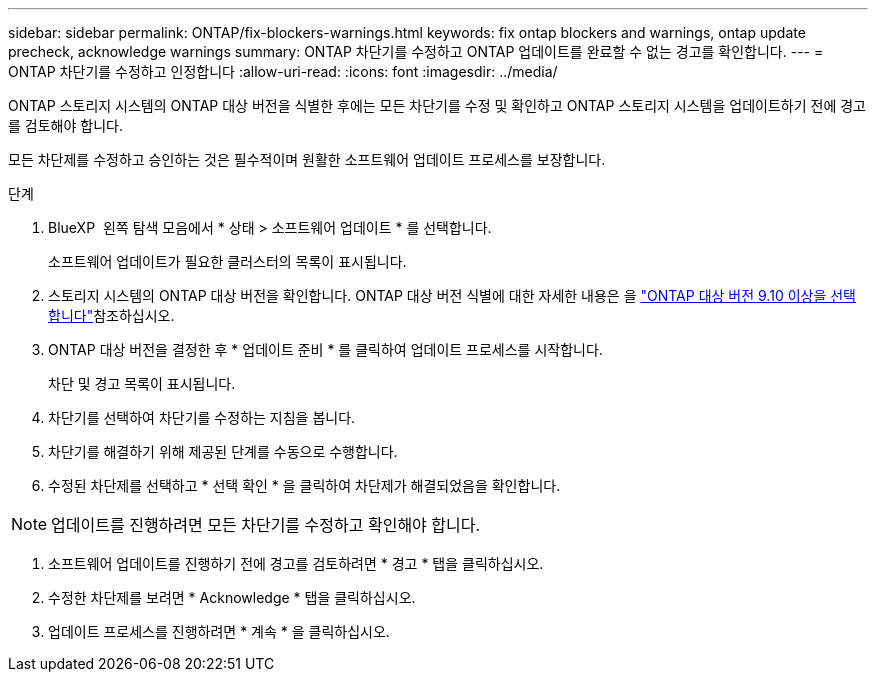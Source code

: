 ---
sidebar: sidebar 
permalink: ONTAP/fix-blockers-warnings.html 
keywords: fix ontap blockers and warnings, ontap update precheck, acknowledge warnings 
summary: ONTAP 차단기를 수정하고 ONTAP 업데이트를 완료할 수 없는 경고를 확인합니다. 
---
= ONTAP 차단기를 수정하고 인정합니다
:allow-uri-read: 
:icons: font
:imagesdir: ../media/


[role="lead"]
ONTAP 스토리지 시스템의 ONTAP 대상 버전을 식별한 후에는 모든 차단기를 수정 및 확인하고 ONTAP 스토리지 시스템을 업데이트하기 전에 경고를 검토해야 합니다.

모든 차단제를 수정하고 승인하는 것은 필수적이며 원활한 소프트웨어 업데이트 프로세스를 보장합니다.

.단계
. BlueXP  왼쪽 탐색 모음에서 * 상태 > 소프트웨어 업데이트 * 를 선택합니다.
+
소프트웨어 업데이트가 필요한 클러스터의 목록이 표시됩니다.

. 스토리지 시스템의 ONTAP 대상 버전을 확인합니다. ONTAP 대상 버전 식별에 대한 자세한 내용은 을 link:../ONTAP/choose-ontap-910-later.html["ONTAP 대상 버전 9.10 이상을 선택합니다"]참조하십시오.
. ONTAP 대상 버전을 결정한 후 * 업데이트 준비 * 를 클릭하여 업데이트 프로세스를 시작합니다.
+
차단 및 경고 목록이 표시됩니다.

. 차단기를 선택하여 차단기를 수정하는 지침을 봅니다.
. 차단기를 해결하기 위해 제공된 단계를 수동으로 수행합니다.
. 수정된 차단제를 선택하고 * 선택 확인 * 을 클릭하여 차단제가 해결되었음을 확인합니다.



NOTE: 업데이트를 진행하려면 모든 차단기를 수정하고 확인해야 합니다.

. 소프트웨어 업데이트를 진행하기 전에 경고를 검토하려면 * 경고 * 탭을 클릭하십시오.
. 수정한 차단제를 보려면 * Acknowledge * 탭을 클릭하십시오.
. 업데이트 프로세스를 진행하려면 * 계속 * 을 클릭하십시오.

